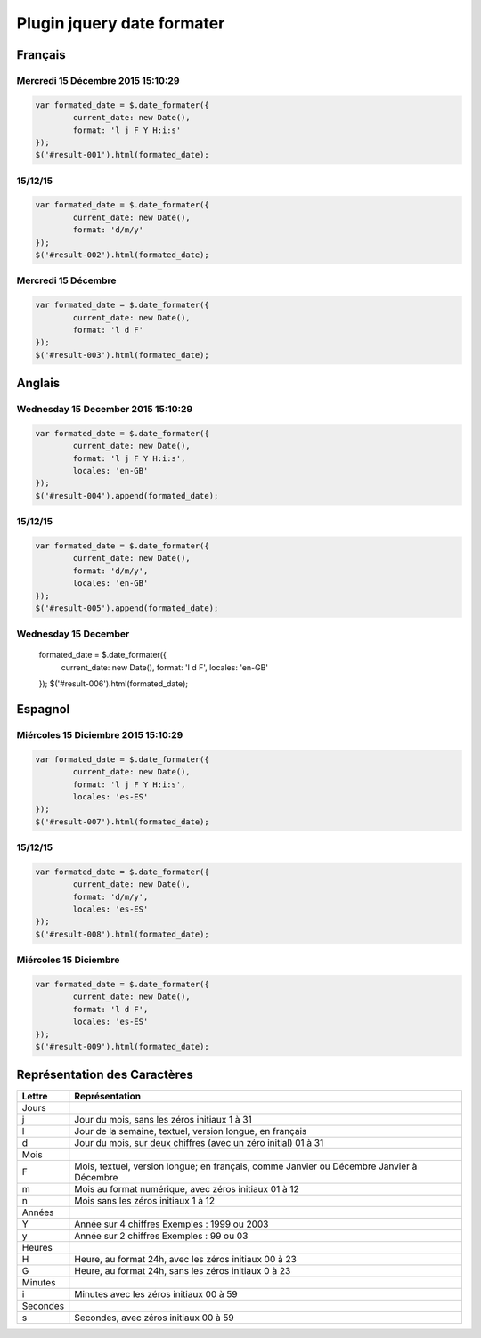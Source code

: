 ***************************
Plugin jquery date formater
***************************

Français
========

Mercredi 15 Décembre 2015 15:10:29
----------------------------------

.. code-block:: javascript

	var formated_date = $.date_formater({
		current_date: new Date(),
		format: 'l j F Y H:i:s'
	});
	$('#result-001').html(formated_date);


15/12/15
--------

.. code-block:: javascript

	var formated_date = $.date_formater({
		current_date: new Date(),
		format: 'd/m/y'
	});
	$('#result-002').html(formated_date);


Mercredi 15 Décembre
--------------------

.. code-block:: javascript

	var formated_date = $.date_formater({
		current_date: new Date(),
		format: 'l d F'
	});
	$('#result-003').html(formated_date);


Anglais
=======

Wednesday 15 December 2015 15:10:29
-----------------------------------

.. code-block:: javascript

	var formated_date = $.date_formater({
		current_date: new Date(),
		format: 'l j F Y H:i:s',
		locales: 'en-GB'
	});
	$('#result-004').append(formated_date);


15/12/15
--------

.. code-block:: javascript

	var formated_date = $.date_formater({
		current_date: new Date(),
		format: 'd/m/y',
		locales: 'en-GB'
	});
	$('#result-005').append(formated_date);


Wednesday 15 December
---------------------

	formated_date = $.date_formater({
		current_date: new Date(),
		format: 'l d F',
		locales: 'en-GB'
	});
	$('#result-006').html(formated_date);


Espagnol
========

Miércoles 15 Diciembre 2015 15:10:29
------------------------------------

.. code-block:: javascript

	var formated_date = $.date_formater({
		current_date: new Date(),
		format: 'l j F Y H:i:s',
		locales: 'es-ES'
	});
	$('#result-007').html(formated_date);


15/12/15
--------

.. code-block:: javascript

	var formated_date = $.date_formater({
		current_date: new Date(),
		format: 'd/m/y',
		locales: 'es-ES'
	});
	$('#result-008').html(formated_date);


Miércoles 15 Diciembre
----------------------

.. code-block:: javascript

	var formated_date = $.date_formater({
		current_date: new Date(),
		format: 'l d F',
		locales: 'es-ES'
	});
	$('#result-009').html(formated_date);


Représentation des Caractères
=============================

=============  =============
    Lettre     Représentation
=============  =============
     Jours
j              Jour du mois, sans les zéros initiaux 1 à 31
l              Jour de la semaine, textuel, version longue, en français
d              Jour du mois, sur deux chiffres (avec un zéro initial) 01 à 31
     Mois
F              Mois, textuel, version longue; en français, comme Janvier ou Décembre Janvier à Décembre
m              Mois au format numérique, avec zéros initiaux 01 à 12
n              Mois sans les zéros initiaux 1 à 12
     Années
Y              Année sur 4 chiffres Exemples : 1999 ou 2003
y              Année sur 2 chiffres Exemples : 99 ou 03
     Heures
H              Heure, au format 24h, avec les zéros initiaux 00 à 23
G              Heure, au format 24h, sans les zéros initiaux 0 à 23
     Minutes
i              Minutes avec les zéros initiaux 00 à 59
     Secondes
s              Secondes, avec zéros initiaux 00 à 59
=============  =============

